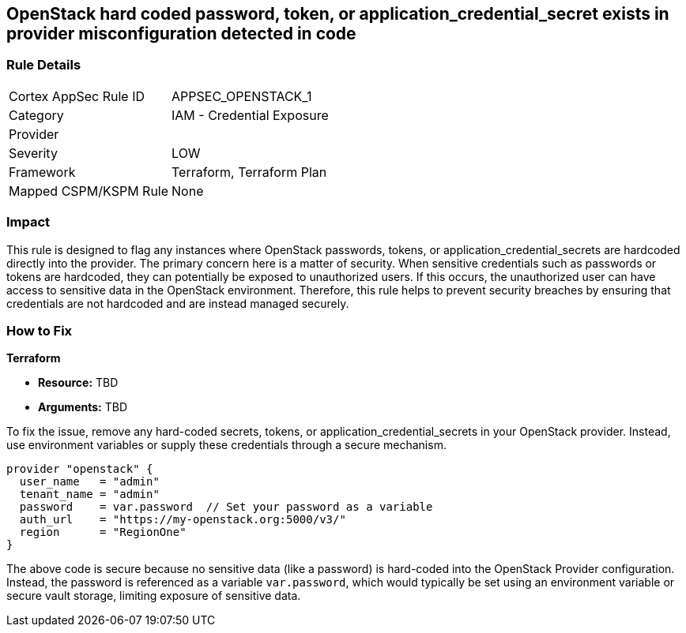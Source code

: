 
== OpenStack hard coded password, token, or application_credential_secret exists in provider misconfiguration detected in code

=== Rule Details

[cols="1,2"]
|===
|Cortex AppSec Rule ID |APPSEC_OPENSTACK_1
|Category |IAM - Credential Exposure
|Provider |
|Severity |LOW
|Framework |Terraform, Terraform Plan
|Mapped CSPM/KSPM Rule |None
|===


=== Impact
This rule is designed to flag any instances where OpenStack passwords, tokens, or application_credential_secrets are hardcoded directly into the provider. The primary concern here is a matter of security. When sensitive credentials such as passwords or tokens are hardcoded, they can potentially be exposed to unauthorized users. If this occurs, the unauthorized user can have access to sensitive data in the OpenStack environment. Therefore, this rule helps to prevent security breaches by ensuring that credentials are not hardcoded and are instead managed securely.

=== How to Fix

*Terraform*

* *Resource:* TBD
* *Arguments:* TBD

To fix the issue, remove any hard-coded secrets, tokens, or application_credential_secrets in your OpenStack provider. Instead, use environment variables or supply these credentials through a secure mechanism.

[source,hcl]
----
provider "openstack" {
  user_name   = "admin"
  tenant_name = "admin"
  password    = var.password  // Set your password as a variable
  auth_url    = "https://my-openstack.org:5000/v3/"
  region      = "RegionOne"
}
----

The above code is secure because no sensitive data (like a password) is hard-coded into the OpenStack Provider configuration. Instead, the password is referenced as a variable `var.password`, which would typically be set using an environment variable or secure vault storage, limiting exposure of sensitive data.

